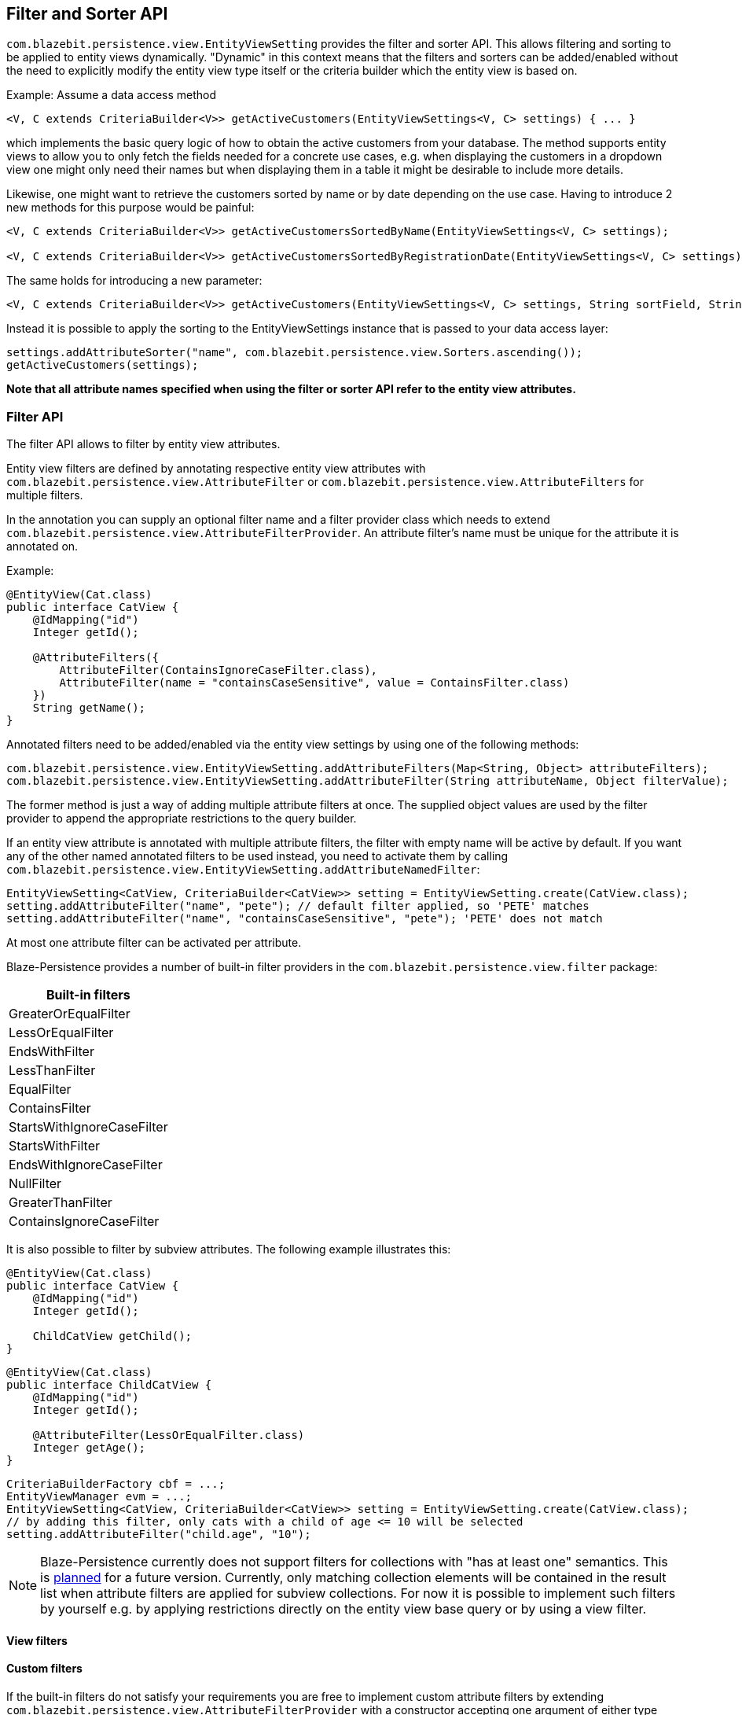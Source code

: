 == Filter and Sorter API

`com.blazebit.persistence.view.EntityViewSetting` provides the filter and sorter API.
This allows filtering and sorting to be applied to entity views dynamically. "Dynamic" in this context means
that the filters and sorters can be added/enabled without the need to explicitly modify the entity view type itself
or the criteria builder which the entity view is based on.

Example: Assume a data access method

```java
<V, C extends CriteriaBuilder<V>> getActiveCustomers(EntityViewSettings<V, C> settings) { ... }
```

which implements the basic query logic of how to obtain the active customers from your database. The method supports
entity views to allow you to only fetch the fields needed for a concrete use cases, e.g. when displaying the
customers in a dropdown view one might only need their names but when displaying them in a table it might be desirable
to include more details.

Likewise, one might want to retrieve the customers sorted by name or by date depending on the use case. Having to
introduce 2 new methods for this purpose would be painful:
```java
<V, C extends CriteriaBuilder<V>> getActiveCustomersSortedByName(EntityViewSettings<V, C> settings);

<V, C extends CriteriaBuilder<V>> getActiveCustomersSortedByRegistrationDate(EntityViewSettings<V, C> settings);
```
The same holds for introducing a new parameter:
```java
<V, C extends CriteriaBuilder<V>> getActiveCustomers(EntityViewSettings<V, C> settings, String sortField, String sortOrder);
```

Instead it is possible to apply the sorting to the EntityViewSettings instance that is passed to
your data access layer:

```java
settings.addAttributeSorter("name", com.blazebit.persistence.view.Sorters.ascending());
getActiveCustomers(settings);
```

*Note that all attribute names specified when using the filter or sorter API refer to the
entity view attributes.*

=== Filter API

The filter API allows to filter by entity view attributes.

Entity view filters are defined by annotating respective entity view attributes with
`com.blazebit.persistence.view.AttributeFilter` or
`com.blazebit.persistence.view.AttributeFilters` for multiple filters.

In the annotation you can supply an optional filter name and a filter provider class which needs to extend
`com.blazebit.persistence.view.AttributeFilterProvider`. An attribute filter's name must be unique for the
attribute it is annotated on.

Example:

```java
@EntityView(Cat.class)
public interface CatView {
    @IdMapping("id")
    Integer getId();

    @AttributeFilters({
        AttributeFilter(ContainsIgnoreCaseFilter.class),
        AttributeFilter(name = "containsCaseSensitive", value = ContainsFilter.class)
    })
    String getName();
}
```

Annotated filters need to be added/enabled via the entity view settings by using one of the following methods:
```java
com.blazebit.persistence.view.EntityViewSetting.addAttributeFilters(Map<String, Object> attributeFilters);
com.blazebit.persistence.view.EntityViewSetting.addAttributeFilter(String attributeName, Object filterValue);
```

The former method is just a way of adding multiple attribute filters at once. The supplied object values are used
by the filter provider to append the appropriate restrictions to the query builder.

If an entity view attribute is annotated with multiple attribute filters, the filter with empty name will be active
by default. If you want any of the other named annotated filters to be used instead, you need to activate them by
calling `com.blazebit.persistence.view.EntityViewSetting.addAttributeNamedFilter`:

```java
EntityViewSetting<CatView, CriteriaBuilder<CatView>> setting = EntityViewSetting.create(CatView.class);
setting.addAttributeFilter("name", "pete"); // default filter applied, so 'PETE' matches
setting.addAttributeFilter("name", "containsCaseSensitive", "pete"); 'PETE' does not match
```

At most one attribute filter can be activated per attribute.

Blaze-Persistence provides a number of built-in filter providers in the
`com.blazebit.persistence.view.filter` package:


|===
|Built-in filters

|GreaterOrEqualFilter
|LessOrEqualFilter
|EndsWithFilter
|LessThanFilter
|EqualFilter
|ContainsFilter
|StartsWithIgnoreCaseFilter
|StartsWithFilter
|EndsWithIgnoreCaseFilter
|NullFilter
|GreaterThanFilter
|ContainsIgnoreCaseFilter
|===

It is also possible to filter by subview attributes. The following example illustrates
this:

```java
@EntityView(Cat.class)
public interface CatView {
    @IdMapping("id")
    Integer getId();

    ChildCatView getChild();
}
```

```java
@EntityView(Cat.class)
public interface ChildCatView {
    @IdMapping("id")
    Integer getId();

    @AttributeFilter(LessOrEqualFilter.class)
    Integer getAge();
}
```

```java
CriteriaBuilderFactory cbf = ...;
EntityViewManager evm = ...;
EntityViewSetting<CatView, CriteriaBuilder<CatView>> setting = EntityViewSetting.create(CatView.class);
// by adding this filter, only cats with a child of age <= 10 will be selected
setting.addAttributeFilter("child.age", "10");
```

[NOTE]
Blaze-Persistence currently does not support filters for collections with "has at least one" semantics. This is
https://github.com/Blazebit/blaze-persistence/issues/109[planned] for a future version. Currently, only matching
collection elements will be contained in the result list when attribute filters are applied for subview collections.
For now it is possible to implement such filters by yourself e.g. by applying restrictions directly on the entity view
base query or by using a view filter.

==== View filters
// Also mention view filters and show an example

==== Custom filters

If the built-in filters do not satisfy your requirements you are free to implement custom attribute filters by
extending `com.blazebit.persistence.view.AttributeFilterProvider` with a constructor accepting
one argument of either type `java.lang.Object` or type `java.lang.Class` which will be used to pass in the filter value.

Have a look at how a range filter could be implemented:
```java
public class MyCustomFilter extends com.blazebit.persistence.view.AttributeFilterProvider {

    private final Range range;

    public EndsWithFilterImpl(Object value) {
        this.value = (Range) value;
    }

    protected <T> T apply(RestrictionBuilder<T> restrictionBuilder) {
        return restrictionBuilder.between(range.lower).and(range.upper);
    }

    public static class Range {
        private final Number lower;
        private final Number upper;

        public Range(Number lower, Number upper) {
            this.lower = lower;
            this.upper = upper;
        }
    }
}
```

=== Sorter API

The sorter API allows to sort by entity view attributes.
Sorters can be added to the entity view settings by using one of the following methods:
```java
com.blazebit.persistence.view.EntityViewSetting.addAttributeSorters(Map<String, Sorter> attributeSorters);
com.blazebit.persistence.view.EntityViewSetting.addAttributeSorter(String attributeName, Sorter sorter);
```

The former method is just a way of adding multiple attribute sorters at once.

For an example of how to use the sorter API refer to the introductory example.

Blaze-Persistence provides default sorters via the static methods in `com.blazebit.persistence.view.Sorters`. They
allow to easily create any combination of ascending/descending and nulls-first/nulls-last sorter.

[CAUTION]
Sorting by collection attributes (see ??) might lead to unexpected results (like what)?

[CAUTION]
Sorting by subquery attributes (see ??) is problematic for some DBs?

[CAUTION]
Currently, sorting by correlated attribute mappings (see ??) is also not fully supported.

// Example